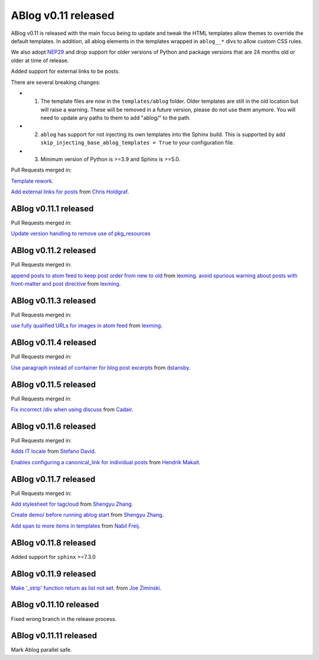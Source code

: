 ABlog v0.11 released
====================

.. post:: March 23, 2023
   :author: Nabil Freij
   :category: Release
   :location: World

ABlog v0.11 is released with the main focus being to update and tweak the HTML templates allow themes to override the default templates.
In addition, all ablog elements in the templates wrapped in ``ablog__*`` divs to allow custom CSS rules.

We also adopt `NEP29 <https://numpy.org/neps/nep-0029-deprecation_policy.html>`__ and drop support for older versions of Python and package versions that are 24 months old or older at time of release.

Added support for external links to be posts.

There are several breaking changes:

- 1. The template files are now in the ``templates/ablog`` folder.
     Older templates are still in the old location but will raise a warning.
     These will be removed in a future version, please do not use them anymore.
     You will need to update any paths to them to add "ablog/" to the path.
- 2. ``ablog`` has support for not injecting its own templates into the Sphinx build.
     This is supported by add ``skip_injecting_base_ablog_templates = True`` to your configuration file.
- 3. Minimum version of Python is >=3.9 and Sphinx is >=5.0.

Pull Requests merged in:

`Template rework <https://github.com/sunpy/ablog/pull/144>`__.

`Add external links for posts <https://github.com/sunpy/ablog/pull/112>`__ from `Chris Holdgraf <https://github.com/choldgraf>`__.

ABlog v0.11.1 released
----------------------

Pull Requests merged in:

`Update version handling to remove use of pkg_resources <https://github.com/sunpy/ablog/pull/211>`__

ABlog v0.11.2 released
----------------------

Pull Requests merged in:

`append posts to atom feed to keep post order from new to old <https://github.com/sunpy/ablog/pull/216>`__ from `lexming <https://github.com/lexming>`__.
`avoid spurious warning about posts with front-matter and post directive <https://github.com/sunpy/ablog/pull/214>`__ from `lexming <https://github.com/lexming>`__.

ABlog v0.11.3 released
----------------------

Pull Requests merged in:

`use fully qualified URLs for images in atom feed <https://github.com/sunpy/ablog/pull/218>`__ from `lexming <https://github.com/lexming>`__.

ABlog v0.11.4 released
----------------------

Pull Requests merged in:

`Use paragraph instead of container for blog post excerpts <https://github.com/sunpy/ablog/pull/226>`__ from `dstansby <https://github.com/dstansby>`__.

ABlog v0.11.5 released
----------------------

Pull Requests merged in:

`Fix incorrect /div when using discuss <https://github.com/sunpy/ablog/pull/251>`__ from `Cadair <https://github.com/Cadair>`__.

ABlog v0.11.6 released
----------------------

Pull Requests merged in:

`Adds IT locale <https://github.com/sunpy/ablog/pull/253>`__ from `Stefano David <https://github.com/stefanodavid>`__.

`Enables configuring a canonical_link for individual posts <https://github.com/sunpy/ablog/pull/258>`__ from `Hendrik Makait <https://github.com/hendrikmakait>`__.

ABlog v0.11.7 released
----------------------

Pull Requests merged in:

`Add stylesheet for tagcloud <https://github.com/sunpy/ablog/pull/268>`__ from `Shengyu Zhang <https://github.com/SilverRainZ>`__.

`Create demo/ before running ablog start <https://github.com/sunpy/ablog/pull/269>`__ from `Shengyu Zhang <https://github.com/SilverRainZ>`__.


`Add span to more items in templates <https://github.com/sunpy/ablog/pull/270>`__ from `Nabil Freij <https://github.com/nabobalis>`__.

ABlog v0.11.8 released
----------------------

Added support for ``sphinx`` >=7.3.0

ABlog v0.11.9 released
----------------------

`Make '_strip' function return as list not set. <https://github.com/sunpy/ablog/pull/280>`__ from `Joe Ziminski <https://github.com/JoeZiminski>`__.

ABlog v0.11.10 released
-----------------------

Fixed wrong branch in the release process.

ABlog v0.11.11 released
-----------------------

Mark Ablog parallel safe.